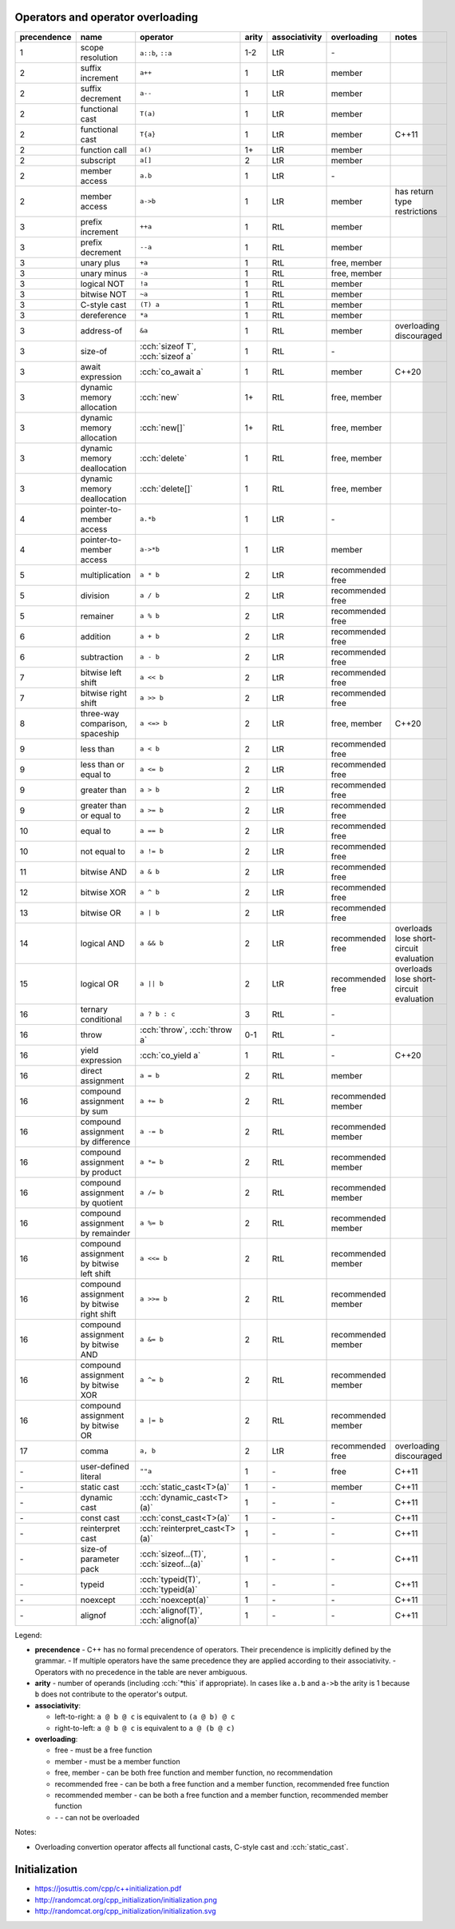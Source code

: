 .. title: cheatsheets
.. slug: cheatsheets
.. description: C++ cheatsheets
.. author: Xeverous

Operators and operator overloading
##################################

.. list-table::
    :header-rows: 1

    * - precendence
      - name
      - operator
      - arity
      - associativity
      - overloading
      - notes
    * - 1
      - scope resolution
      - ``a::b``, ``::a``
      - 1-2
      - LtR
      - \-
      -
    * - 2
      - suffix increment
      - ``a++``
      - 1
      - LtR
      - member
      -
    * - 2
      - suffix decrement
      - ``a--``
      - 1
      - LtR
      - member
      -
    * - 2
      - functional cast
      - ``T(a)``
      - 1
      - LtR
      - member
      -
    * - 2
      - functional cast
      - ``T{a}``
      - 1
      - LtR
      - member
      - C++11
    * - 2
      - function call
      - ``a()``
      - 1+
      - LtR
      - member
      -
    * - 2
      - subscript
      - ``a[]``
      - 2
      - LtR
      - member
      -
    * - 2
      - member access
      - ``a.b``
      - 1
      - LtR
      - \-
      -
    * - 2
      - member access
      - ``a->b``
      - 1
      - LtR
      - member
      - has return type restrictions
    * - 3
      - prefix increment
      - ``++a``
      - 1
      - RtL
      - member
      -
    * - 3
      - prefix decrement
      - ``--a``
      - 1
      - RtL
      - member
      -
    * - 3
      - unary plus
      - ``+a``
      - 1
      - RtL
      - free, member
      -
    * - 3
      - unary minus
      - ``-a``
      - 1
      - RtL
      - free, member
      -
    * - 3
      - logical NOT
      - ``!a``
      - 1
      - RtL
      - member
      -
    * - 3
      - bitwise NOT
      - ``~a``
      - 1
      - RtL
      - member
      -
    * - 3
      - C-style cast
      - ``(T) a``
      - 1
      - RtL
      - member
      -
    * - 3
      - dereference
      - ``*a``
      - 1
      - RtL
      - member
      -
    * - 3
      - address-of
      - ``&a``
      - 1
      - RtL
      - member
      - overloading discouraged
    * - 3
      - size-of
      - :cch:`sizeof T`, :cch:`sizeof a`
      - 1
      - RtL
      - \-
      -
    * - 3
      - await expression
      - :cch:`co_await a`
      - 1
      - RtL
      - member
      - C++20
    * - 3
      - dynamic memory allocation
      - :cch:`new`
      - 1+
      - RtL
      - free, member
      -
    * - 3
      - dynamic memory allocation
      - :cch:`new[]`
      - 1+
      - RtL
      - free, member
      -
    * - 3
      - dynamic memory deallocation
      - :cch:`delete`
      - 1
      - RtL
      - free, member
      -
    * - 3
      - dynamic memory deallocation
      - :cch:`delete[]`
      - 1
      - RtL
      - free, member
      -
    * - 4
      - pointer-to-member access
      - ``a.*b``
      - 1
      - LtR
      - \-
      -
    * - 4
      - pointer-to-member access
      - ``a->*b``
      - 1
      - LtR
      - member
      -
    * - 5
      - multiplication
      - ``a * b``
      - 2
      - LtR
      - recommended free
      -
    * - 5
      - division
      - ``a / b``
      - 2
      - LtR
      - recommended free
      -
    * - 5
      - remainer
      - ``a % b``
      - 2
      - LtR
      - recommended free
      -
    * - 6
      - addition
      - ``a + b``
      - 2
      - LtR
      - recommended free
      -
    * - 6
      - subtraction
      - ``a - b``
      - 2
      - LtR
      - recommended free
      -
    * - 7
      - bitwise left shift
      - ``a << b``
      - 2
      - LtR
      - recommended free
      -
    * - 7
      - bitwise right shift
      - ``a >> b``
      - 2
      - LtR
      - recommended free
      -
    * - 8
      - three-way comparison, spaceship
      - ``a <=> b``
      - 2
      - LtR
      - free, member
      - C++20
    * - 9
      - less than
      - ``a < b``
      - 2
      - LtR
      - recommended free
      -
    * - 9
      - less than or equal to
      - ``a <= b``
      - 2
      - LtR
      - recommended free
      -
    * - 9
      - greater than
      - ``a > b``
      - 2
      - LtR
      - recommended free
      -
    * - 9
      - greater than or equal to
      - ``a >= b``
      - 2
      - LtR
      - recommended free
      -
    * - 10
      - equal to
      - ``a == b``
      - 2
      - LtR
      - recommended free
      -
    * - 10
      - not equal to
      - ``a != b``
      - 2
      - LtR
      - recommended free
      -
    * - 11
      - bitwise AND
      - ``a & b``
      - 2
      - LtR
      - recommended free
      -
    * - 12
      - bitwise XOR
      - ``a ^ b``
      - 2
      - LtR
      - recommended free
      -
    * - 13
      - bitwise OR
      - ``a | b``
      - 2
      - LtR
      - recommended free
      -
    * - 14
      - logical AND
      - ``a && b``
      - 2
      - LtR
      - recommended free
      - overloads lose short-circuit evaluation
    * - 15
      - logical OR
      - ``a || b``
      - 2
      - LtR
      - recommended free
      - overloads lose short-circuit evaluation
    * - 16
      - ternary conditional
      - ``a ? b : c``
      - 3
      - RtL
      - \-
      -
    * - 16
      - throw
      - :cch:`throw`, :cch:`throw a`
      - 0-1
      - RtL
      - \-
      -
    * - 16
      - yield expression
      - :cch:`co_yield a`
      - 1
      - RtL
      - \-
      - C++20
    * - 16
      - direct assignment
      - ``a = b``
      - 2
      - RtL
      - member
      -
    * - 16
      - compound assignment by sum
      - ``a += b``
      - 2
      - RtL
      - recommended member
      -
    * - 16
      - compound assignment by difference
      - ``a -= b``
      - 2
      - RtL
      - recommended member
      -
    * - 16
      - compound assignment by product
      - ``a *= b``
      - 2
      - RtL
      - recommended member
      -
    * - 16
      - compound assignment by quotient
      - ``a /= b``
      - 2
      - RtL
      - recommended member
      -
    * - 16
      - compound assignment by remainder
      - ``a %= b``
      - 2
      - RtL
      - recommended member
      -
    * - 16
      - compound assignment by bitwise left shift
      - ``a <<= b``
      - 2
      - RtL
      - recommended member
      -
    * - 16
      - compound assignment by bitwise right shift
      - ``a >>= b``
      - 2
      - RtL
      - recommended member
      -
    * - 16
      - compound assignment by bitwise AND
      - ``a &= b``
      - 2
      - RtL
      - recommended member
      -
    * - 16
      - compound assignment by bitwise XOR
      - ``a ^= b``
      - 2
      - RtL
      - recommended member
      -
    * - 16
      - compound assignment by bitwise OR
      - ``a |= b``
      - 2
      - RtL
      - recommended member
      -
    * - 17
      - comma
      - ``a, b``
      - 2
      - LtR
      - recommended free
      - overloading discouraged
    * - \-
      - user-defined literal
      - ``""a``
      - 1
      - \-
      - free
      - C++11
    * - \-
      - static cast
      - :cch:`static_cast<T>(a)`
      - 1
      - \-
      - member
      - C++11
    * - \-
      - dynamic cast
      - :cch:`dynamic_cast<T>(a)`
      - 1
      - \-
      - \-
      - C++11
    * - \-
      - const cast
      - :cch:`const_cast<T>(a)`
      - 1
      - \-
      - \-
      - C++11
    * - \-
      - reinterpret cast
      - :cch:`reinterpret_cast<T>(a)`
      - 1
      - \-
      - \-
      - C++11
    * - \-
      - size-of parameter pack
      - :cch:`sizeof...(T)`, :cch:`sizeof...(a)`
      - 1
      - \-
      - \-
      - C++11
    * - \-
      - typeid
      - :cch:`typeid(T)`, :cch:`typeid(a)`
      - 1
      - \-
      - \-
      - C++11
    * - \-
      - noexcept
      - :cch:`noexcept(a)`
      - 1
      - \-
      - \-
      - C++11
    * - \-
      - alignof
      - :cch:`alignof(T)`, :cch:`alignof(a)`
      - 1
      - \-
      - \-
      - C++11

Legend:

- **precendence** - C++ has no formal precendence of operators. Their precendence is implicitly defined by the grammar.
  - If multiple operators have the same precedence they are applied according to their associativity.
  - Operators with no precedence in the table are never ambiguous.
- **arity** - number of operands (including :cch:`*this` if appropriate). In cases like ``a.b`` and ``a->b`` the arity is 1 because ``b`` does not contribute to the operator's output.
- **associativity**:

  - left-to-right: ``a @ b @ c`` is equivalent to ``(a @ b) @ c``
  - right-to-left: ``a @ b @ c`` is equivalent to ``a @ (b @ c)``

- **overloading**:

  - free - must be a free function
  - member - must be a member function
  - free, member - can be both free function and member function, no recommendation
  - recommended free - can be both a free function and a member function, recommended free function
  - recommended member - can be both a free function and a member function, recommended member function
  - \- - can not be overloaded

Notes:

- Overloading convertion operator affects all functional casts, C-style cast and :cch:`static_cast`.

Initialization
##############

- https://josuttis.com/cpp/c++initialization.pdf
- http://randomcat.org/cpp_initialization/initialization.png
- http://randomcat.org/cpp_initialization/initialization.svg
